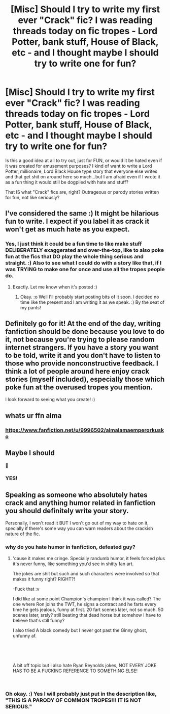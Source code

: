 #+TITLE: [Misc] Should I try to write my first ever "Crack" fic? I was reading threads today on fic tropes - Lord Potter, bank stuff, House of Black, etc - and I thought maybe I should try to write one for fun?

* [Misc] Should I try to write my first ever "Crack" fic? I was reading threads today on fic tropes - Lord Potter, bank stuff, House of Black, etc - and I thought maybe I should try to write one for fun?
:PROPERTIES:
:Score: 5
:DateUnix: 1552079203.0
:DateShort: 2019-Mar-09
:FlairText: Misc
:END:
Is this a good idea at all to try out, just for FUN, or would it be hated even if it was created for amusement purposes? I kind of want to write a Lord Potter, millionaire, Lord Black House type story that everyone else writes and that get shit on around here so much...but I am afraid even if I wrote it as a fun thing it would still be dogpiled with hate and stuff?

That IS what "Crack" fics are, right? Outrageous or parody stories written for fun, not like seriously?


** I've considered the same :) It might be hilarious fun to write. I expect if you label it as crack it won't get as much hate as you expect.
:PROPERTIES:
:Score: 7
:DateUnix: 1552079593.0
:DateShort: 2019-Mar-09
:END:

*** Yes, I just think it could be a fun time to like make stuff DELIBERATELY exaggerated and over-the-top, like to also poke fun at the fics that DO play the whole thing serious and straight. :) Also to see what I could do with a story like that, if I was TRYING to make one for once and use all the tropes people do.
:PROPERTIES:
:Score: 7
:DateUnix: 1552079794.0
:DateShort: 2019-Mar-09
:END:

**** Exactly. Let me know when it's posted :)
:PROPERTIES:
:Score: 2
:DateUnix: 1552080404.0
:DateShort: 2019-Mar-09
:END:

***** Okay. :o Well I'll probably start posting bits of it soon. I decided no time like the present and I am writing it as we speak. :) By the seat of my pants!
:PROPERTIES:
:Score: 3
:DateUnix: 1552080503.0
:DateShort: 2019-Mar-09
:END:


** Definitely go for it! At the end of the day, writing fanfiction should be done because you love to do it, not because you're trying to please random internet strangers. If you have a story you want to be told, write it and you don't have to listen to those who provide nonconstructive feedback. I think a lot of people around here enjoy crack stories (myself included), especially those which poke fun at the overused tropes you mention.

I look forward to seeing what you create! :)
:PROPERTIES:
:Author: CalculusWarrior
:Score: 3
:DateUnix: 1552084052.0
:DateShort: 2019-Mar-09
:END:


** whats ur ffn alma
:PROPERTIES:
:Score: 3
:DateUnix: 1552085327.0
:DateShort: 2019-Mar-09
:END:

*** [[https://www.fanfiction.net/u/9996502/almalamaemperorkusko]]
:PROPERTIES:
:Score: 2
:DateUnix: 1552085486.0
:DateShort: 2019-Mar-09
:END:


** Maybe I should

🤔
:PROPERTIES:
:Author: Wizardsvanishpoop
:Score: 2
:DateUnix: 1552091515.0
:DateShort: 2019-Mar-09
:END:

*** YES!
:PROPERTIES:
:Score: 1
:DateUnix: 1552092747.0
:DateShort: 2019-Mar-09
:END:


** Speaking as someone who absolutely hates crack and anything humor related in fanfiction you should definitely write your story.

Personally, I won't read it BUT I won't go out of my way to hate on it, specially if there's some way you can warn readers about the crackish nature of the fic.
:PROPERTIES:
:Author: DEFEATED_GUY
:Score: 0
:DateUnix: 1552096876.0
:DateShort: 2019-Mar-09
:END:

*** why do you hate humor in fanfiction, defeated guy?
:PROPERTIES:
:Author: B_Ucko
:Score: 2
:DateUnix: 1552130342.0
:DateShort: 2019-Mar-09
:END:

**** 'cause it makes me cringe. Specially randumb humor, it feels forced plus it's never funny, like something you'd see in shitty fan art.

The jokes are shit but such and such characters were involved so that makes it funny right? RIGHT?!

-Fuck that :v

I did like at some point Champion's champion I think it was called? The one where Ron joins the TWT, he signs a contract and he farts every time he gets jealous, funny at first. 20 fart scenes later, not so much. 50 scenes later, srsly? still beating that dead horse but somehow I have to believe that's still funny?

I also tried A black comedy but I never got past the Ginny ghost, unfunny af.

​

​

A bit off topic but I also hate Ryan Reynolds jokes, NOT EVERY JOKE HAS TO BE A FUCKING REFERENCE TO SOMETHING ELSE!

​
:PROPERTIES:
:Author: DEFEATED_GUY
:Score: 0
:DateUnix: 1552163830.0
:DateShort: 2019-Mar-10
:END:


*** Oh okay. :) Yes I will probably just put in the description like, "THIS IS A PARODY OF COMMON TROPES!!! IT IS NOT SERIOUS."
:PROPERTIES:
:Score: 1
:DateUnix: 1552097256.0
:DateShort: 2019-Mar-09
:END:
